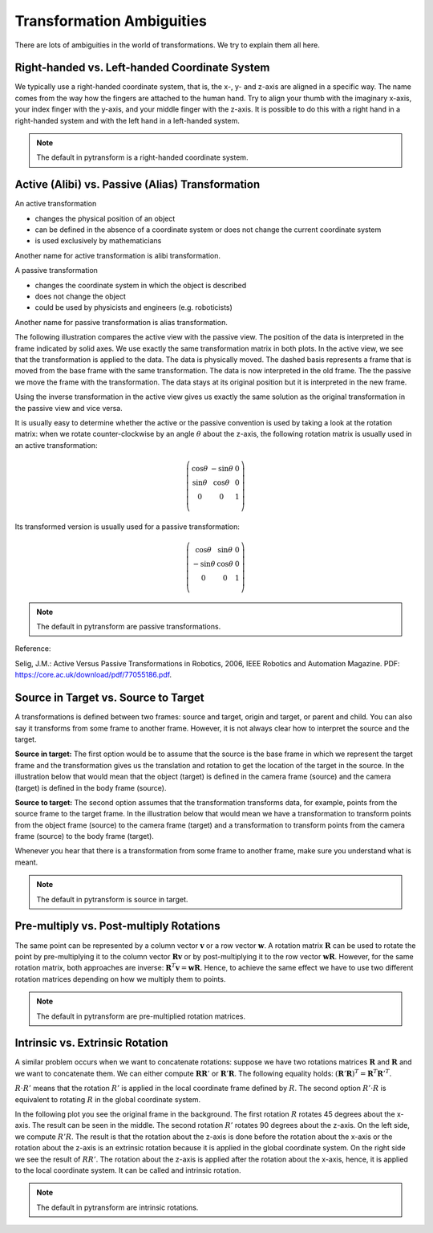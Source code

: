 ==========================
Transformation Ambiguities
==========================

There are lots of ambiguities in the world of transformations. We try to
explain them all here.

----------------------------------------------
Right-handed vs. Left-handed Coordinate System
----------------------------------------------

We typically use a right-handed coordinate system, that is, the x-, y- and
z-axis are aligned in a specific way. The name comes from the way how the
fingers are attached to the human hand. Try to align your thumb with the
imaginary x-axis, your index finger with the y-axis, and your middle finger
with the z-axis. It is possible to do this with a right hand in a
right-handed system and with the left hand in a left-handed system.

.. raw:: html

    <table>
    <tr><td>Right-handed</td><td>Left-handed</td></tr>
    <tr>
    <td>

.. plot::
    :width: 400px

    import numpy as np
    import matplotlib.pyplot as plt
    from mpl_toolkits.mplot3d import proj3d


    plt.figure()
    ax = plt.subplot(111, projection="3d", aspect="equal")
    plt.setp(ax, xlim=(-0.05, 1.05), ylim=(-0.05, 1.05), zlim=(-0.05, 1.05),
            xlabel="X", ylabel="Y", zlabel="Z")

    basis = np.eye(3)
    for d, c in enumerate(["r", "g", "b"]):
        ax.plot([0.0, basis[0, d]],
                [0.0, basis[1, d]],
                [0.0, basis[2, d]], color=c, lw=5)

    plt.show()

.. raw:: html

    </td>
    <td>

.. plot::
    :width: 400px

    import numpy as np
    import matplotlib.pyplot as plt
    from mpl_toolkits.mplot3d import proj3d


    plt.figure()
    ax = plt.subplot(111, projection="3d", aspect="equal")
    plt.setp(ax, xlim=(-0.05, 1.05), ylim=(-0.05, 1.05), zlim=(-1.05, 0.05),
            xlabel="X", ylabel="Y", zlabel="Z")

    basis = np.eye(3)
    basis[:, 2] *= -1.0
    for d, c in enumerate(["r", "g", "b"]):
        ax.plot([0.0, basis[0, d]],
                [0.0, basis[1, d]],
                [0.0, basis[2, d]], color=c, lw=5)

    plt.show()

.. raw:: html

    </td>
    </tr>
    <table>

.. note::

    The default in pytransform is a right-handed coordinate system.

-------------------------------------------------
Active (Alibi) vs. Passive (Alias) Transformation
-------------------------------------------------

An active transformation

* changes the physical position of an object
* can be defined in the absence of a coordinate system or does not change the
  current coordinate system
* is used exclusively by mathematicians

Another name for active transformation is alibi transformation.

A passive transformation

* changes the coordinate system in which the object is described
* does not change the object
* could be used by physicists and engineers (e.g. roboticists)

Another name for passive transformation is alias transformation.

The following illustration compares the active view with the passive view.
The position of the data is interpreted in the frame indicated by solid
axes.
We use exactly the same transformation matrix in both plots.
In the active view, we see that the transformation is applied to the data.
The data is physically moved. The dashed basis represents a frame that is
moved from the base frame with the same transformation. The data is
now interpreted in the old frame.
The the passive we move the frame with the transformation. The data stays
at its original position but it is interpreted in the new frame.

.. raw:: html

    <table>
    <tr><td>Active</td><td>Passive</td></tr>
    <tr>
    <td>

.. plot::
    :width: 400px

    import numpy as np
    import matplotlib.pyplot as plt
    from mpl_toolkits.mplot3d import proj3d
    from pytransform.transformations import transform, plot_transform
    from pytransform.plot_utils import Arrow3D


    plt.figure()
    ax = plt.subplot(111, projection="3d", aspect="equal")
    plt.setp(ax, xlim=(-1.05, 1.05), ylim=(-0.55, 1.55), zlim=(-1.05, 1.05),
                xlabel="X", ylabel="Y", zlabel="Z")
    ax.view_init(elev=90, azim=-90)
    ax.set_xticks(())
    ax.set_yticks(())
    ax.set_zticks(())

    random_state = np.random.RandomState(42)
    PA = np.ones((10, 4))
    PA[:, :3] = 0.1 * random_state.randn(10, 3)
    PA[:, 0] += 0.3
    PA[:, :3] += 0.3

    x_translation = -0.1
    y_translation = 0.2
    z_rotation = np.pi / 4.0
    A2B = np.array([
        [np.cos(z_rotation), -np.sin(z_rotation), 0.0, x_translation],
        [np.sin(z_rotation), np.cos(z_rotation), 0.0, y_translation],
        [0.0, 0.0, 1.0, 0.0],
        [0.0, 0.0, 0.0, 1.0]
    ])
    PB = transform(A2B, PA)

    plot_transform(ax=ax, A2B=np.eye(4))
    ax.scatter(PA[:, 0], PA[:, 1], PA[:, 2], c="orange")
    plot_transform(ax=ax, A2B=A2B, ls="--", alpha=0.5)
    ax.scatter(PB[:, 0], PB[:, 1], PB[:, 2], c="cyan")

    axis_arrow = Arrow3D(
        [0.7, 0.3],
        [0.4, 0.9],
        [0.2, 0.2],
        mutation_scale=20, lw=3, arrowstyle="-|>", color="k")
    ax.add_artist(axis_arrow)

    plt.tight_layout()
    plt.show()

.. raw:: html

    </td>
    <td>

.. plot::
    :width: 400px

    import numpy as np
    import matplotlib.pyplot as plt
    from mpl_toolkits.mplot3d import proj3d
    from pytransform.transformations import transform, plot_transform
    from pytransform.plot_utils import Arrow3D


    plt.figure()
    ax = plt.subplot(111, projection="3d", aspect="equal")
    plt.setp(ax, xlim=(-1.05, 1.05), ylim=(-0.55, 1.55), zlim=(-1.05, 1.05),
                xlabel="X", ylabel="Y", zlabel="Z")
    ax.view_init(elev=90, azim=-90)
    ax.set_xticks(())
    ax.set_yticks(())
    ax.set_zticks(())

    random_state = np.random.RandomState(42)
    PA = np.ones((10, 4))
    PA[:, :3] = 0.1 * random_state.randn(10, 3)
    PA[:, 0] += 0.3
    PA[:, :3] += 0.3

    x_translation = -0.1
    y_translation = 0.2
    z_rotation = np.pi / 4.0
    A2B = np.array([
        [np.cos(z_rotation), -np.sin(z_rotation), 0.0, x_translation],
        [np.sin(z_rotation), np.cos(z_rotation), 0.0, y_translation],
        [0.0, 0.0, 1.0, 0.0],
        [0.0, 0.0, 0.0, 1.0]
    ])

    plot_transform(ax=ax, A2B=np.eye(4), ls="--", alpha=0.5)
    ax.scatter(PA[:, 0], PA[:, 1], PA[:, 2], c="orange")
    plot_transform(ax=ax, A2B=A2B)

    axis_arrow = Arrow3D(
        [0.0, -0.1],
        [0.0, 0.2],
        [0.2, 0.2],
        mutation_scale=20, lw=3, arrowstyle="-|>", color="k")
    ax.add_artist(axis_arrow)

    plt.tight_layout()
    plt.show()

.. raw:: html

    </td>
    </tr>
    <table>

Using the inverse transformation in the active view gives us exactly the same
solution as the original transformation in the passive view and vice versa.

It is usually easy to determine whether the active or the passive convention
is used by taking a look at the rotation matrix: when we rotate
counter-clockwise by an angle :math:`\theta` about the z-axis, the following
rotation matrix is usually used in an active transformation:

.. math::

    \left( \begin{array}{ccc}
        \cos \theta & -\sin \theta & 0 \\
        \sin \theta & \cos \theta & 0 \\
        0 & 0 & 1\\
    \end{array} \right)

Its transformed version is usually used for a passive transformation:

.. math::

    \left( \begin{array}{ccc}
        \cos \theta & \sin \theta & 0 \\
        -\sin \theta & \cos \theta & 0 \\
        0 & 0 & 1\\
    \end{array} \right)

.. note::

    The default in pytransform are passive transformations.

Reference:

Selig, J.M.: Active Versus Passive Transformations in Robotics, 2006,
IEEE Robotics and Automation Magazine.
PDF: https://core.ac.uk/download/pdf/77055186.pdf.

-------------------------------------
Source in Target vs. Source to Target
-------------------------------------

A transformations is defined between two frames: source and target, origin
and target, or parent and child. You can also say it transforms from some
frame to another frame.
However, it is not always clear how to interpret the source and the target.

**Source in target:**
The first option would be to assume that the source is the base frame in
which we represent the target frame and the transformation gives us the
translation and rotation to get the location of the target in the source.
In the illustration below that would mean that the object (target) is
defined in the camera frame (source) and the camera (target) is defined in
the body frame (source).

**Source to target:**
The second option assumes that the transformation transforms data, for example,
points from the source frame to the target frame. In the illustration below
that would mean we have a transformation to transform points from the
object frame (source) to the camera frame (target) and a transformation
to transform points from the camera frame (source) to the body frame (target).

Whenever you hear that there is a transformation from some frame to another
frame, make sure you understand what is meant.

.. note::

    The default in pytransform is source in target.

.. plot::

    import numpy as np
    import matplotlib.pyplot as plt
    from pytransform.rotations import random_quaternion, q_id
    from pytransform.transformations import transform_from_pq
    from pytransform.transform_manager import TransformManager


    random_state = np.random.RandomState(0)

    camera2body = transform_from_pq(
        np.hstack((np.array([0.4, -0.3, 0.5]),
                   random_quaternion(random_state))))
    object2camera = transform_from_pq(
        np.hstack((np.array([0.0, 0.0, 0.3]),
                   random_quaternion(random_state))))

    tm = TransformManager()
    tm.add_transform("camera", "body", camera2body)
    tm.add_transform("object", "camera", object2camera)

    ax = tm.plot_frames_in("body", s=0.1)
    ax.set_xlim((-0.15, 0.65))
    ax.set_ylim((-0.4, 0.4))
    ax.set_zlim((0.0, 0.8))
    plt.show()


----------------------------------------
Pre-multiply vs. Post-multiply Rotations
----------------------------------------

The same point can be represented by a column vector :math:`\boldsymbol v` or
a row vector :math:`\boldsymbol w`. A rotation matrix :math:`\boldsymbol R`
can be used to rotate the point by pre-multiplying it to the column vector
:math:`\boldsymbol R \boldsymbol v` or by post-multiplying it to the row
vector :math:`\boldsymbol w \boldsymbol R`. However, for the same rotation
matrix, both approaches are inverse:
:math:`\boldsymbol R^T \boldsymbol v = \boldsymbol w \boldsymbol R`.
Hence, to achieve the same effect we have to use two different rotation
matrices depending on how we multiply them to points.

.. note::

    The default in pytransform are pre-multiplied rotation matrices.

--------------------------------
Intrinsic vs. Extrinsic Rotation
--------------------------------

A similar problem occurs when we want to concatenate rotations:
suppose we have two rotations matrices :math:`\boldsymbol R` and
:math:`\boldsymbol R` and we want to concatenate them. We can either
compute :math:`\boldsymbol R \boldsymbol R'` or
:math:`\boldsymbol R' \boldsymbol R`. The following equality holds:
:math:`(\boldsymbol R' \boldsymbol R)^T = \boldsymbol R^T \boldsymbol R'^T`.

:math:`R \cdot R'` means that the rotation :math:`R'` is applied in the
local coordinate frame defined by :math:`R`. The second option
:math:`R' \cdot R` is equivalent to rotating :math:`R` in the global
coordinate system.

In the following plot you see the original frame in the background.
The first rotation :math:`R` rotates 45 degrees about the x-axis.
The result can be seen in the middle. The second rotation :math:`R'`
rotates 90 degrees about the z-axis. On the left side, we compute
:math:`R'R`. The result is that the rotation about the z-axis is
done before the rotation about the x-axis or the rotation about the
z-axis is an extrinsic rotation because it is applied in the global
coordinate system. On the right side we see the result of :math:`RR'`.
The rotation about the z-axis is applied after the rotation about the
x-axis, hence, it is applied to the local coordinate system. It
can be called and intrinsic rotation.

.. plot::

    import numpy as np
    import matplotlib.pyplot as plt
    from mpl_toolkits.mplot3d import Axes3D
    from pytransform.rotations import *


    ax = plot_basis(R=np.eye(3), p=np.array([-1.0, 0.0, 0.0]), ax_s=2)

    R1 = matrix_from_angle(0, np.pi / 4.0)
    R2 = matrix_from_angle(2, np.pi / 2.0)

    plot_basis(ax, R1, np.array([1.0, 0.0, 0.0]))
    plot_basis(ax, R1.dot(R2), np.array([1.0, 1.5, 0.0]))
    plot_basis(ax, R2.dot(R1), np.array([1.0, -1.5, 0.0]))

    ax.view_init(azim=10, elev=25)

    plt.show()

.. note::

    The default in pytransform are intrinsic rotations.